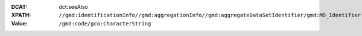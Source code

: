 :DCAT: dct:seeAlso
:XPATH: ``//gmd:identificationInfo//gmd:aggregationInfo//gmd:aggregateDataSetIdentifier/gmd:MD_Identifier``
:Value: ``/gmd:code/gco:CharacterString``

.. code-block:: xml
    :caption: XPATH for rdfs:seeAlsos: all such values are taken

    //gmd:identificationInfo//gmd:aggregationInfo//gmd:aggregateDataSetIdentifier/gmd:MD_Identifier/gmd:code/gco:CharacterString
